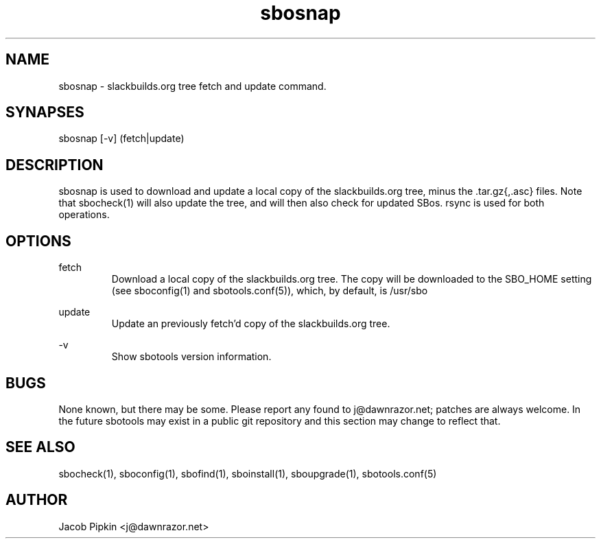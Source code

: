 .TH sbosnap 1 "Pungenday, the 45th day of Discord in the YOLD 3178" "sbotools 0.2 fnord" dawnrazor.net
.SH NAME
.P
sbosnap - slackbuilds.org tree fetch and update command.
.SH SYNAPSES
.P
sbosnap [-v] (fetch|update)
.SH DESCRIPTION
.P
sbosnap is used to download and update a local copy of the slackbuilds.org tree, minus the .tar.gz{,.asc} files. Note that sbocheck(1) will also update the tree, and will then also check for updated SBos. rsync is used for both operations.
.SH OPTIONS
.P
fetch
.RS
Download a local copy of the slackbuilds.org tree. The copy will be downloaded to the SBO_HOME setting (see sboconfig(1) and sbotools.conf(5)), which, by default, is /usr/sbo
.RE
.P
update
.RS
Update an previously fetch'd copy of the slackbuilds.org tree.
.RE
.P
-v
.RS
Show sbotools version information.
.RE

.SH BUGS
.P
None known, but there may be some. Please report any found to j@dawnrazor.net; patches are always welcome. In the future sbotools may exist in a public git repository and this section may change to reflect that.
.SH SEE ALSO
.P
sbocheck(1), sboconfig(1), sbofind(1), sboinstall(1), sboupgrade(1), sbotools.conf(5)
.SH AUTHOR
.P
Jacob Pipkin <j@dawnrazor.net>
